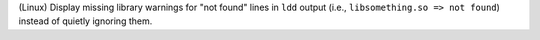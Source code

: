 (Linux) Display missing library warnings for "not found" lines in ``ldd`` 
output (i.e., ``libsomething.so => not found``) instead of quietly 
ignoring them.
